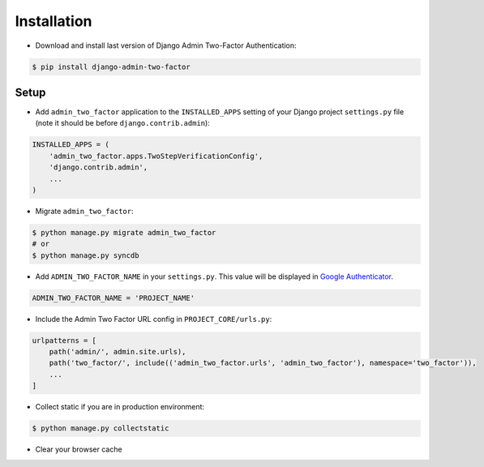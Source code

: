 Installation
============

* Download and install last version of Django Admin Two-Factor Authentication:

.. code-block:: console

    $ pip install django-admin-two-factor

Setup
-------

* Add ``admin_two_factor`` application to the ``INSTALLED_APPS`` setting of your Django project ``settings.py`` file (note it should be before ``django.contrib.admin``):

.. code-block:: python

    INSTALLED_APPS = (
        'admin_two_factor.apps.TwoStepVerificationConfig',
        'django.contrib.admin',
        ...
    )

* Migrate ``admin_two_factor``:

.. code-block:: console

    $ python manage.py migrate admin_two_factor
    # or
    $ python manage.py syncdb

* Add ``‍‍‍‍ADMIN_TWO_FACTOR_NAME`` in your ``settings.py``. This value will be displayed in `Google Authenticator`_.

.. code-block:: python

    ADMIN_TWO_FACTOR_NAME = 'PROJECT_NAME'


* Include the Admin Two Factor URL config in ``PROJECT_CORE/urls.py``:

.. code-block:: python

    urlpatterns = [
        path('admin/', admin.site.urls),
        path('two_factor/', include(('admin_two_factor.urls', 'admin_two_factor'), namespace='two_factor')),
        ...
    ]


* Collect static if you are in production environment:

.. code-block:: console

    $ python manage.py collectstatic

* Clear your browser cache


.. _PyPI: https://pypi.org/project/django-admin-two-factor/
.. _Google Authenticator: https://support.google.com/accounts/answer/1066447?hl=en
